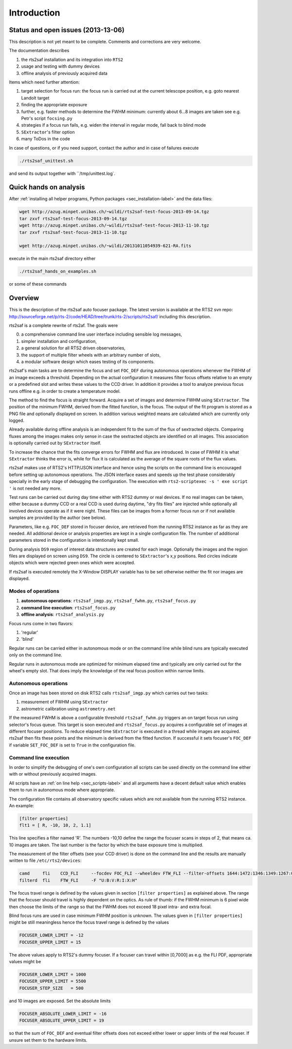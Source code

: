 Introduction
============

Status and open issues (2013-13-06)
-----------------------------------
This description is not yet meant to be complete. Comments and corrections are very welcome.

The documentation describes 

1) the rts2saf installation and its integration into ``RTS2``
2) usage and testing with dummy devices
3) offline analysis of previously acquired data

Items which need further attention:

1) target selection for focus run: the focus run is carried out at the current
   telescope position, e.g. goto nearest Landolt target
2) finding the appropriate exposure 
3) further, e.g. faster methods to determine the FWHM minimum: currently about 6...8 images are taken see e.g. Petr's script ``focsing.py``
4) strategies if a focus run fails, e.g. widen the interval in regular mode, fall back to blind mode
5) ``SExtractor``'s filter  option
6) many ToDos in the code

In case of questions, or if you need support, contact the author and
in case of failures execute

.. code-block:: bash

 ./rts2saf_unittest.sh

and send its output together with ``/tmp/unittest.log`.


Quick hands on analysis
-----------------------

After  :ref:`installing all helper programs, Python packages <sec_installation-label>`  and the data files:

.. code-block:: bash

 wget http://azug.minpet.unibas.ch/~wildi/rts2saf-test-focus-2013-09-14.tgz
 tar zxvf rts2saf-test-focus-2013-09-14.tgz
 wget http://azug.minpet.unibas.ch/~wildi/rts2saf-test-focus-2013-11-10.tgz
 tar zxvf rts2saf-test-focus-2013-11-10.tgz

 wget http://azug.minpet.unibas.ch/~wildi/20131011054939-621-RA.fits

execute in the main rts2saf directory either

.. code-block:: bash

 ./rts2saf_hands_on_examples.sh

or some of these commands

.. program-output:: grep -vE "(\#|DONE|tail)"  ../rts2saf_hands_on_examples.sh 


Overview
--------
This is the description of the rts2saf auto focuser package.
The latest version is available at the RTS2 svn repo:
http://sourceforge.net/p/rts-2/code/HEAD/tree/trunk/rts-2/scripts/rts2saf/
including this description.


rts2saf is a complete rewrite of rts2af.  The goals were

0) a comprehensive command line user interface including sensible log messages,
1) simpler installation and configuration, 
2) a general solution for all RTS2 driven observatories,
3) the support of multiple filter wheels with an arbitrary number of slots,  
4) a modular software design which eases testing of its components.

rts2saf's main tasks are to determine the focus and set ``FOC_DEF``
during autonomous operations whenever the FWHM of an image exceeds 
a threshold.
Depending on the actual configuration it measures filter focus offsets 
relative to an empty or a predefined slot and writes these values
to the CCD driver.
In addition it provides a tool to analyze previous focus runs offline 
e.g. in order to create a temperature model.

The method to find the focus is straight forward. Acquire a set of images and 
determine FWHM using ``SExtractor``. The position of the minimum FWHM, derived
from the fitted function, is the focus.
The output of the fit program is stored as a PNG file and optionally displayed on screen. 
In addition various weighted means are calculated which are currently only logged.

Already available during offline analysis is an independent fit to the sum of the flux 
of sextracted objects. Comparing fluxes among the images makes only sense in
case the sextracted objects are identified on all images. This association is
optionally carried out by ``SExtractor`` itself.

To increase the chance that the fits converge errors for FWHM and flux are introduced.
In case of FWHM it is what ``SExtractor`` thinks the error is, while for flux it is
calculated as the average of the square roots of the flux values.

rts2saf makes use of RTS2's HTTP/JSON interface and hence using the scripts  
on the command line is encouraged before setting up autonomous operations. The JSON interface 
eases and speeds up the test phase considerably specially in the early stage
of debugging the configuration. The execution with 
``rts2-scriptexec -s ' exe script '`` is not needed any more. 

Test runs can be carried out during day time either with RTS2
dummy or real devices. If no real images can be taken, either 
because a dummy CCD or a real CCD is used during daytime, 
"dry fits files" are injected while optionally all involved 
devices operate as if it were night. These files can be images from 
a former focus run or if not available samples are provided by the 
author (see below).

Parameters, like e.g. ``FOC_DEF`` stored in focuser device, are retrieved 
from the running RTS2 instance as far as they are needed. All additional 
device or analysis properties are kept in a single configuration file. 
The number of
additional parameters stored in the configuration is intentionally
kept small.

During analysis ``DS9`` region of interest  data structures are created for each image. 
Optionally the images and the region files are displayed on screen using ``DS9``.
The circle is centered to ``SExtractor``'s x,y positions. Red circles indicate objects
which were rejected green ones which were accepted.

If rts2saf is executed remotely the X-Window DISPLAY variable has to be set otherwise 
neither the fit nor images are displayed. 

Modes of operations
+++++++++++++++++++
1) **autonomous operations**:
   ``rts2saf_imgp.py``, ``rts2saf_fwhm.py``, ``rts2saf_focus.py``
2) **command line execution**:
   ``rts2saf_focus.py``
3) **offline analysis**:
   ``rts2saf_analysis.py``

Focus runs come in two flavors:

1) 'regular'
2) 'blind'

Regular runs can be carried either in autonomous mode or on the
command line while blind runs are typically executed only on the
command line.

Regular runs in autonomous mode are optimized for minimum elapsed time
and typically are only carried out for the wheel's empty slot. That
does imply the knowledge of the real focus position within narrow limits.


Autonomous operations
+++++++++++++++++++++
Once an image has been stored on disk RTS2 calls ``rts2saf_imgp.py``
which carries out two tasks:

1) measurement of FWHM using ``SExtractor``
2) astrometric calibration using ``astrometry.net``

If the measured FWHM is above a configurable threshold ``rts2saf_fwhm.py``
triggers an on target focus run using selector's focus queue. This 
target is soon executed and ``rts2saf_focus.py`` acquires a configurable set  
of images at different focuser positions. To reduce elapsed time 
``SExtractor`` is executed in a thread  while images are
acquired. rts2saf then fits these points and the minimum is derived 
from the fitted function. If successful it sets focuser's ``FOC_DEF`` if
variable ``SET_FOC_DEF`` is set to ``True`` in the configuration file.

Command line execution
++++++++++++++++++++++
In order to simplify the debugging of one's own configuration 
all scripts can be used directly on the command line either
with or without previously acquired images.

All scripts have an :ref:`on line help <sec_scripts-label>` and all arguments 
have a decent default value which enables them to run in autonomous mode where 
appropriate.

The configuration file contains all observatory specific values which are not 
available from the running RTS2 instance. An example:

.. code-block:: bash

 [filter properties]
 flt1 = [ R, -10, 10, 2, 1.1]
 
This line specifies a filter named 'R'. The numbers -10,10 define
the range the focuser scans in steps of 2, that means ca. 10 images
are taken. The last number is the factor by which the base exposure
time is multiplied.


The measurement of the filter offsets (see your CCD driver) is done on
the command line and the results are manually written to file ``/etc/rts2/devices``:

.. code-block:: bash

 camd     fli    CCD_FLI     --focdev FOC_FLI --wheeldev FTW_FLI --filter-offsets 1644:1472:1346:1349:1267:0:701
 filterd  fli    FTW_FLI     -F "U:B:V:R:I:X:H"

The focus travel range is defined by the values given in section ``[filter properties]``
as explained above.
The range that the focuser should travel is highly dependent on the 
optics. As rule of thumb: if the FWHM minimum is 6 pixel wide then choose
the limits of the range so that the FWHM does not exceed 18 pixel intra- and
extra focal.

Blind focus runs are used in case minimum FWHM position is unknown. 
The values given in ``[filter properties]`` might be still meaningless hence the
focus travel range is defined by the values

.. code-block:: bash

 FOCUSER_LOWER_LIMIT = -12
 FOCUSER_UPPER_LIMIT = 15

The above values apply to RTS2's dummy focuser. If a focuser can travel within [0,7000] as e.g. the FLI PDF, appropriate values
might be

.. code-block:: bash

 FOCUSER_LOWER_LIMIT = 1000
 FOCUSER_UPPER_LIMIT = 5500
 FOCUSER_STEP_SIZE   = 500


and 10 images are exposed. Set the absolute limits

.. code-block:: bash

 FOCUSER_ABSOLUTE_LOWER_LIMIT = -16
 FOCUSER_ABSOLUTE_UPPER_LIMIT = 19

so that the sum of ``FOC_DEF`` and eventual filter offsets does not exceed either lower or upper limits of the real focuser. If unsure set them to the hardware limits. 

